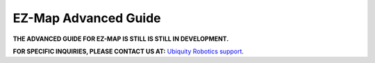 EZ-Map Advanced Guide
=====================


**THE ADVANCED GUIDE FOR EZ-MAP IS STILL IS STILL IN DEVELOPMENT.**

**FOR SPECIFIC INQUIRIES, PLEASE CONTACT US AT:** `Ubiquity Robotics support <support@ubiquityrobotics.com>`_.

